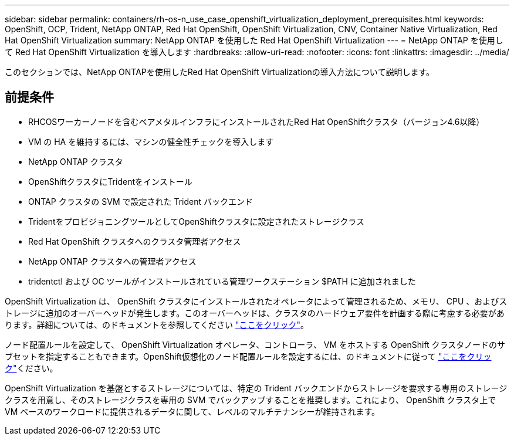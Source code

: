 ---
sidebar: sidebar 
permalink: containers/rh-os-n_use_case_openshift_virtualization_deployment_prerequisites.html 
keywords: OpenShift, OCP, Trident, NetApp ONTAP, Red Hat OpenShift, OpenShift Virtualization, CNV, Container Native Virtualization, Red Hat OpenShift Virtualization 
summary: NetApp ONTAP を使用した Red Hat OpenShift Virtualization 
---
= NetApp ONTAP を使用して Red Hat OpenShift Virtualization を導入します
:hardbreaks:
:allow-uri-read: 
:nofooter: 
:icons: font
:linkattrs: 
:imagesdir: ../media/


[role="lead"]
このセクションでは、NetApp ONTAPを使用したRed Hat OpenShift Virtualizationの導入方法について説明します。



== 前提条件

* RHCOSワーカーノードを含むベアメタルインフラにインストールされたRed Hat OpenShiftクラスタ（バージョン4.6以降）
* VM の HA を維持するには、マシンの健全性チェックを導入します
* NetApp ONTAP クラスタ
* OpenShiftクラスタにTridentをインストール
* ONTAP クラスタの SVM で設定された Trident バックエンド
* TridentをプロビジョニングツールとしてOpenShiftクラスタに設定されたストレージクラス
* Red Hat OpenShift クラスタへのクラスタ管理者アクセス
* NetApp ONTAP クラスタへの管理者アクセス
* tridentctl および OC ツールがインストールされている管理ワークステーション $PATH に追加されました


OpenShift Virtualization は、 OpenShift クラスタにインストールされたオペレータによって管理されるため、メモリ、 CPU 、およびストレージに追加のオーバーヘッドが発生します。このオーバーヘッドは、クラスタのハードウェア要件を計画する際に考慮する必要があります。詳細については、のドキュメントを参照してください https://docs.openshift.com/container-platform/4.7/virt/install/preparing-cluster-for-virt.html#virt-cluster-resource-requirements_preparing-cluster-for-virt["ここをクリック"]。

ノード配置ルールを設定して、 OpenShift Virtualization オペレータ、コントローラ、 VM をホストする OpenShift クラスタノードのサブセットを指定することもできます。OpenShift仮想化のノード配置ルールを設定するには、のドキュメントに従って https://docs.openshift.com/container-platform/4.7/virt/install/virt-specifying-nodes-for-virtualization-components.html["ここをクリック"]ください。

OpenShift Virtualization を基盤とするストレージについては、特定の Trident バックエンドからストレージを要求する専用のストレージクラスを用意し、そのストレージクラスを専用の SVM でバックアップすることを推奨します。これにより、 OpenShift クラスタ上で VM ベースのワークロードに提供されるデータに関して、レベルのマルチテナンシーが維持されます。
